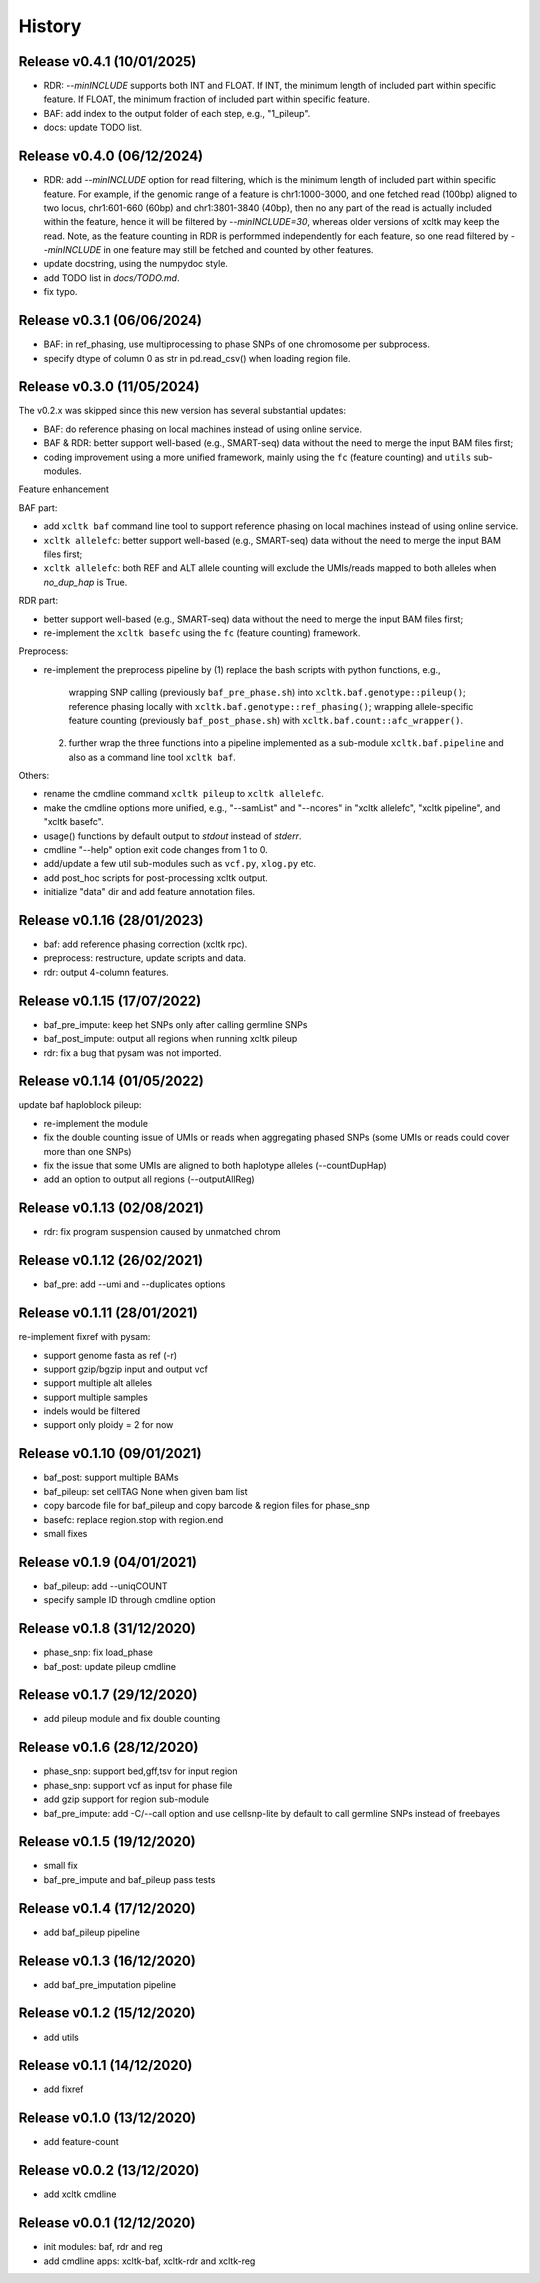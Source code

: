 =======
History
=======


Release v0.4.1 (10/01/2025)
===========================
* RDR: `--minINCLUDE` supports both INT and FLOAT.
  If INT, the minimum length of included part within specific feature.
  If FLOAT, the minimum fraction of included part within specific feature.
* BAF: add index to the output folder of each step, e.g., "1_pileup".
* docs: update TODO list. 


Release v0.4.0 (06/12/2024)
===========================
* RDR: add `--minINCLUDE` option for read filtering, which is the minimum 
  length of included part within specific feature.
  For example, if the genomic range of a feature is chr1:1000-3000, and one
  fetched read (100bp) aligned to two locus, chr1:601-660 (60bp) and
  chr1:3801-3840 (40bp), then no any part of the read is actually included
  within the feature, hence it will be filtered by `--minINCLUDE=30`, whereas
  older versions of xcltk may keep the read.
  Note, as the feature counting in RDR is performmed independently for each
  feature, so one read filtered by `--minINCLUDE` in one feature may still be
  fetched and counted by other features.
* update docstring, using the numpydoc style.
* add TODO list in `docs/TODO.md`.
* fix typo.


Release v0.3.1 (06/06/2024)
===========================
* BAF: in ref_phasing, use multiprocessing to phase SNPs of one chromosome
  per subprocess.
* specify dtype of column 0 as str in pd.read_csv() when loading region file.


Release v0.3.0 (11/05/2024)
===========================
The v0.2.x was skipped since this new version has several substantial updates:

* BAF: do reference phasing on local machines instead of using online 
  service.
* BAF & RDR: better support well-based (e.g., SMART-seq) data without
  the need to merge the input BAM files first;
* coding improvement using a more unified framework, mainly using the
  ``fc`` (feature counting) and ``utils`` sub-modules.

Feature enhancement

BAF part:

* add ``xcltk baf`` command line tool to support reference phasing on
  local machines instead of using online service.
* ``xcltk allelefc``: better support well-based (e.g., SMART-seq) data without
  the need to merge the input BAM files first;
* ``xcltk allelefc``: both REF and ALT allele counting will exclude the 
  UMIs/reads mapped to both alleles when *no_dup_hap* is True.

RDR part:

* better support well-based (e.g., SMART-seq) data without the need to merge
  the input BAM files first;
* re-implement the ``xcltk basefc`` using the ``fc`` (feature counting) 
  framework.

Preprocess:

* re-implement the preprocess pipeline by 
  (1) replace the bash scripts with python functions, e.g., 
      wrapping SNP calling (previously ``baf_pre_phase.sh``) into 
      ``xcltk.baf.genotype::pileup()``; 
      reference phasing locally with ``xcltk.baf.genotype::ref_phasing()``;
      wrapping allele-specific feature counting (previously 
      ``baf_post_phase.sh``) with ``xcltk.baf.count::afc_wrapper()``.
  (2) further wrap the three functions into a pipeline implemented as
      a sub-module ``xcltk.baf.pipeline`` and also as a command line tool
      ``xcltk baf``.

Others:

* rename the cmdline command ``xcltk pileup`` to ``xcltk allelefc``.
* make the cmdline options more unified, e.g., "--samList" and "--ncores" in
  "xcltk allelefc", "xcltk pipeline", and "xcltk basefc".
* usage() functions by default output to *stdout* instead of *stderr*.
* cmdline "--help" option exit code changes from 1 to 0.
* add/update a few util sub-modules such as ``vcf.py``, ``xlog.py`` etc.
* add post_hoc scripts for post-processing xcltk output.
* initialize "data" dir and add feature annotation files.


Release v0.1.16 (28/01/2023)
============================
* baf: add reference phasing correction (xcltk rpc).
* preprocess: restructure, update scripts and data.
* rdr: output 4-column features.

Release v0.1.15 (17/07/2022)
============================
* baf_pre_impute: keep het SNPs only after calling germline SNPs
* baf_post_impute: output all regions when running xcltk pileup
* rdr: fix a bug that pysam was not imported.

Release v0.1.14 (01/05/2022)
============================
| update baf haploblock pileup:
* re-implement the module
* fix the double counting issue of UMIs or reads when aggregating phased SNPs
  (some UMIs or reads could cover more than one SNPs)
* fix the issue that some UMIs are aligned to both haplotype alleles
  (--countDupHap)
* add an option to output all regions (--outputAllReg)

Release v0.1.13 (02/08/2021)
============================
* rdr: fix program suspension caused by unmatched chrom

Release v0.1.12 (26/02/2021)
============================
* baf_pre: add --umi and --duplicates options

Release v0.1.11 (28/01/2021)
============================
| re-implement fixref with pysam:  
* support genome fasta as ref (-r)
* support gzip/bgzip input and output vcf
* support multiple alt alleles
* support multiple samples
* indels would be filtered
* support only ploidy = 2 for now

Release v0.1.10 (09/01/2021)
============================
* baf_post: support multiple BAMs
* baf_pileup: set cellTAG None when given bam list
* copy barcode file for baf_pileup and copy barcode & region
  files for phase_snp
* basefc: replace region.stop with region.end
* small fixes

Release v0.1.9 (04/01/2021)
===========================
* baf_pileup: add --uniqCOUNT
* specify sample ID through cmdline option

Release v0.1.8 (31/12/2020)
===========================
* phase_snp: fix load_phase
* baf_post: update pileup cmdline

Release v0.1.7 (29/12/2020)
===========================
* add pileup module and fix double counting

Release v0.1.6 (28/12/2020)
===========================
* phase_snp: support bed,gff,tsv for input region
* phase_snp: support vcf as input for phase file
* add gzip support for region sub-module
* baf_pre_impute: add -C/--call option and use cellsnp-lite
  by default to call germline SNPs instead of freebayes

Release v0.1.5 (19/12/2020)
===========================
* small fix
* baf_pre_impute and baf_pileup pass tests

Release v0.1.4 (17/12/2020)
===========================
* add baf_pileup pipeline

Release v0.1.3 (16/12/2020)
===========================
* add baf_pre_imputation pipeline

Release v0.1.2 (15/12/2020)
===========================
* add utils

Release v0.1.1 (14/12/2020)
===========================
* add fixref

Release v0.1.0 (13/12/2020)
===========================
* add feature-count

Release v0.0.2 (13/12/2020)
===========================
* add xcltk cmdline

Release v0.0.1 (12/12/2020)
===========================
* init modules: baf, rdr and reg
* add cmdline apps: xcltk-baf, xcltk-rdr and xcltk-reg
